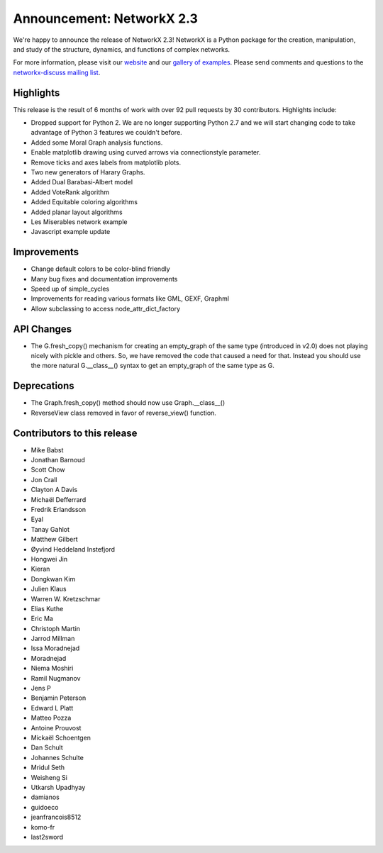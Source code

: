 Announcement: NetworkX 2.3
==========================

We're happy to announce the release of NetworkX 2.3!
NetworkX is a Python package for the creation, manipulation, and study of the
structure, dynamics, and functions of complex networks.

For more information, please visit our `website <http://networkx.github.io/>`_
and our `gallery of examples
<https://networkx.github.io/documentation/latest/auto_examples/index.html>`_.
Please send comments and questions to the `networkx-discuss mailing list
<http://groups.google.com/group/networkx-discuss>`_.

Highlights
----------

This release is the result of 6 months of work with over 92 pull requests by
30 contributors. Highlights include:

- Dropped support for Python 2. We are no longer supporting Python 2.7 and we will
  start changing code to take advantage of Python 3 features we couldn't before.
- Added some Moral Graph analysis functions.
- Enable matplotlib drawing using curved arrows via connectionstyle parameter.
- Remove ticks and axes labels from matplotlib plots.
- Two new generators of Harary Graphs.
- Added Dual Barabasi-Albert model
- Added VoteRank algorithm
- Added Equitable coloring algorithms
- Added planar layout algorithms
- Les Miserables network example
- Javascript example update

Improvements
------------

- Change default colors to be color-blind friendly
- Many bug fixes and documentation improvements
- Speed up of simple_cycles
- Improvements for reading various formats like GML, GEXF, Graphml
- Allow subclassing to access node_attr_dict_factory


API Changes
-----------
- The G.fresh_copy() mechanism for creating an empty_graph of the same
  type (introduced in v2.0) does not playing nicely with pickle and others.
  So, we have removed the code that caused a need for that. Instead you
  should use the more natural G.__class__() syntax to get an empty_graph
  of the same type as G.

Deprecations
------------
- The Graph.fresh_copy() method should now use Graph.__class__()
- ReverseView class removed in favor of reverse_view() function.

Contributors to this release
----------------------------

- Mike Babst
- Jonathan Barnoud
- Scott Chow
- Jon Crall
- Clayton A Davis
- Michaël Defferrard
- Fredrik Erlandsson
- Eyal
- Tanay Gahlot
- Matthew Gilbert
- Øyvind Heddeland Instefjord
- Hongwei Jin
- Kieran
- Dongkwan Kim
- Julien Klaus
- Warren W. Kretzschmar
- Elias Kuthe
- Eric Ma
- Christoph Martin
- Jarrod Millman
- Issa Moradnejad
- Moradnejad
- Niema Moshiri
- Ramil Nugmanov
- Jens P
- Benjamin Peterson
- Edward L Platt
- Matteo Pozza
- Antoine Prouvost
- Mickaël Schoentgen
- Dan Schult
- Johannes Schulte
- Mridul Seth
- Weisheng Si
- Utkarsh Upadhyay
- damianos
- guidoeco
- jeanfrancois8512
- komo-fr
- last2sword
